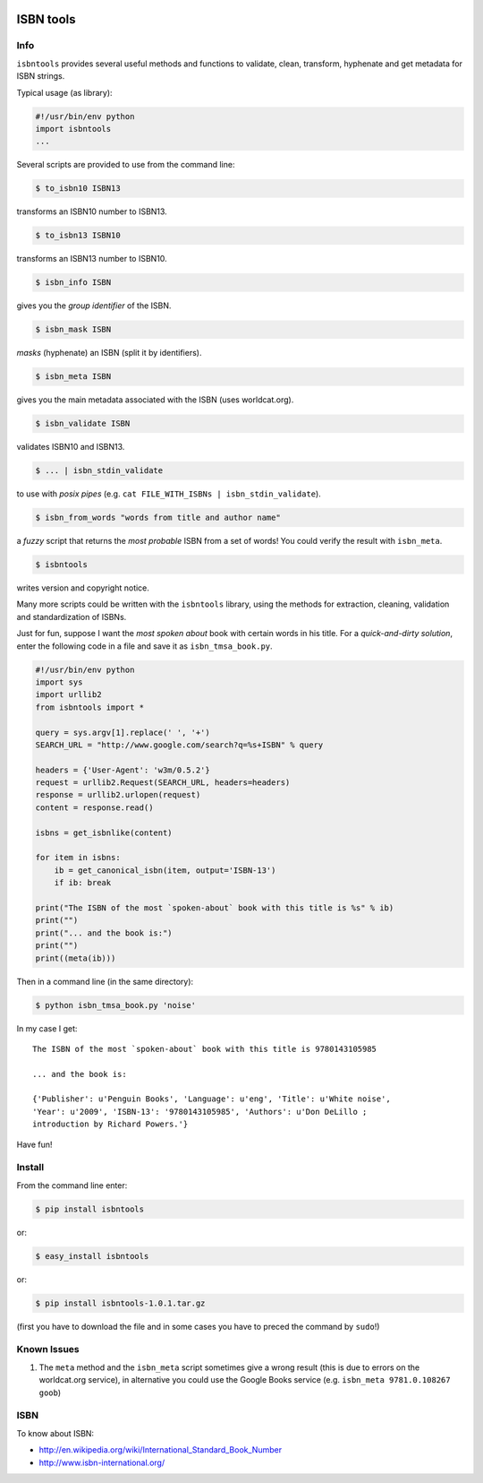 

.. image:: https://pypip.in/d/isbntools/badge.png
    :target: https://pypi.python.org/pypi/isbntools/
    :alt: Downloads

.. image:: https://pypip.in/v/isbntools/badge.png
    :target: https://pypi.python.org/pypi/isbntools/
    :alt: Latest Version

.. image:: https://pypip.in/format/isbntools/badge.png
    :target: https://pypi.python.org/pypi/isbntools/
    :alt: Download format

.. image:: https://pypip.in/license/isbntools/badge.png
    :target: https://pypi.python.org/pypi/isbntools/
    :alt: License
 

==========
ISBN tools
==========

Info
====

``isbntools`` provides several useful methods and functions
to validate, clean, transform, hyphenate and
get metadata for ISBN strings.

Typical usage (as library):

.. code-block:: python

    #!/usr/bin/env python
    import isbntools
    ...

Several scripts are provided to use from the command line:

.. code-block:: bash

    $ to_isbn10 ISBN13

transforms an ISBN10 number to ISBN13.

.. code-block:: bash

    $ to_isbn13 ISBN10

transforms an ISBN13 number to ISBN10.

.. code-block:: bash

    $ isbn_info ISBN

gives you the *group identifier* of the ISBN.

.. code-block:: bash

    $ isbn_mask ISBN

*masks* (hyphenate) an ISBN (split it by identifiers).

.. code-block:: bash

    $ isbn_meta ISBN

gives you the main metadata associated with the ISBN (uses worldcat.org).

.. code-block:: bash

    $ isbn_validate ISBN

validates ISBN10 and ISBN13.

.. code-block:: bash

    $ ... | isbn_stdin_validate

to use with *posix pipes* (e.g. ``cat FILE_WITH_ISBNs | isbn_stdin_validate``).

.. code-block:: bash

    $ isbn_from_words "words from title and author name"

a *fuzzy* script that returns the *most probable* ISBN from a set of words! 
You could verify the result with ``isbn_meta``.

.. code-block:: bash

    $ isbntools

writes version and copyright notice.

Many more scripts could be written with the ``isbntools`` library,
using the methods for extraction, cleaning, validation and standardization of ISBNs.

Just for fun, suppose I want the *most spoken about* book with certain words in his title.
For a *quick-and-dirty solution*, enter the following code in a file
and save it as ``isbn_tmsa_book.py``.

.. code-block:: python

    #!/usr/bin/env python
    import sys
    import urllib2
    from isbntools import *

    query = sys.argv[1].replace(' ', '+')
    SEARCH_URL = "http://www.google.com/search?q=%s+ISBN" % query

    headers = {'User-Agent': 'w3m/0.5.2'}
    request = urllib2.Request(SEARCH_URL, headers=headers)
    response = urllib2.urlopen(request)
    content = response.read()

    isbns = get_isbnlike(content)

    for item in isbns:
        ib = get_canonical_isbn(item, output='ISBN-13')
        if ib: break

    print("The ISBN of the most `spoken-about` book with this title is %s" % ib)
    print("")
    print("... and the book is:")
    print("")
    print((meta(ib)))

Then in a command line (in the same directory):

.. code-block:: bash

    $ python isbn_tmsa_book.py 'noise'

In my case I get::


    The ISBN of the most `spoken-about` book with this title is 9780143105985

    ... and the book is:

    {'Publisher': u'Penguin Books', 'Language': u'eng', 'Title': u'White noise',
    'Year': u'2009', 'ISBN-13': '9780143105985', 'Authors': u'Don DeLillo ;
    introduction by Richard Powers.'}


Have fun!


Install
=======

From the command line enter:

.. code-block:: bash

    $ pip install isbntools

or:

.. code-block:: bash

    $ easy_install isbntools

or:

.. code-block:: bash

    $ pip install isbntools-1.0.1.tar.gz

(first you have to download the file and in some cases you have to preced the
command by ``sudo``!)


Known Issues
============

1. The ``meta`` method and the ``isbn_meta`` script sometimes give a wrong result
   (this is due to errors on the worldcat.org service), in alternative you could
   use the Google Books service (e.g. ``isbn_meta 9781.0.108267 goob``)


ISBN
====

To know about ISBN:

*  http://en.wikipedia.org/wiki/International_Standard_Book_Number

*  http://www.isbn-international.org/

